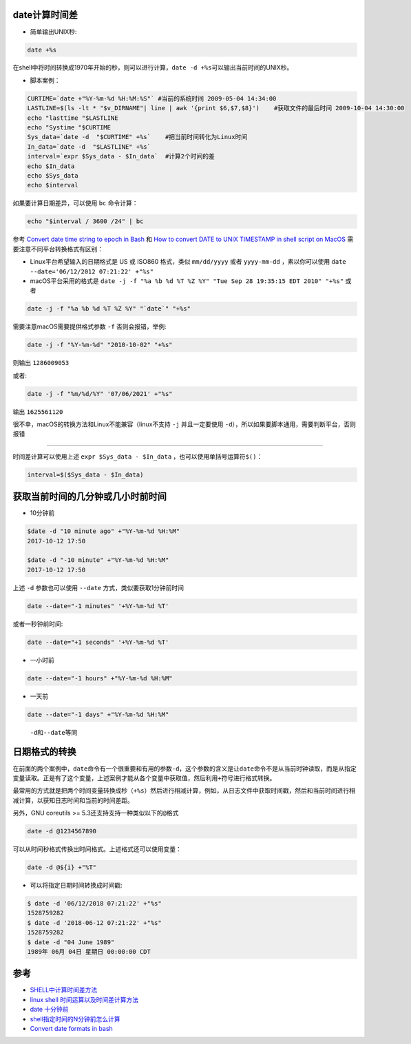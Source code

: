 .. _date_caculate:

date计算时间差
==============

- 简单输出UNIX秒:

.. code:: bash

   date +%s

在shell中将时间转换成1970年开始的秒，则可以进行计算，\ ``date -d +%s``\ 可以输出当前时间的UNIX秒。

-  脚本案例：

.. code:: bash

   CURTIME=`date +"%Y-%m-%d %H:%M:%S"` #当前的系统时间 2009-05-04 14:34:00
   LASTLINE=$(ls -lt * "$v_DIRNAME"| line | awk '{print $6,$7,$8}')    #获取文件的最后时间 2009-10-04 14:30:00 
   echo "lasttime "$LASTLINE  
   echo "Systime "$CURTIME
   Sys_data=`date -d  "$CURTIME" +%s`    #把当前时间转化为Linux时间
   In_data=`date -d  "$LASTLINE" +%s`
   interval=`expr $Sys_data - $In_data`  #计算2个时间的差
   echo $In_data
   echo $Sys_data
   echo $interval

如果要计算日期差异，可以使用 ``bc`` 命令计算：

.. code:: bash

   echo "$interval / 3600 /24" | bc

参考 `Convert date time string to epoch in
Bash <https://stackoverflow.com/questions/10990949/convert-date-time-string-to-epoch-in-bash/10990961>`__
和 `How to convert DATE to UNIX TIMESTAMP in shell script on
MacOS <https://stackoverflow.com/questions/3817750/how-to-convert-date-to-unix-timestamp-in-shell-script-on-macos>`__
需要注意不同平台转换格式有区别：

-  Linux平台希望输入的日期格式是 US 或 ISO860 格式，类似 ``mm/dd/yyyy``
   或者 ``yyyy-mm-dd`` ，素以你可以使用
   ``date --date='06/12/2012 07:21:22' +"%s"``
-  macOS平台采用的格式是
   ``date -j -f "%a %b %d %T %Z %Y" "Tue Sep 28 19:35:15 EDT 2010" "+%s"``
   或者

.. code:: bash

   date -j -f "%a %b %d %T %Z %Y" "`date`" "+%s"

需要注意macOS需要提供格式参数 ``-f`` 否则会报错，举例:

.. code:: bash

   date -j -f "%Y-%m-%d" "2010-10-02" "+%s"

则输出 ``1286009053``

或者:

.. code:: bash

   date -j -f "%m/%d/%Y" '07/06/2021' +"%s"

输出 ``1625561120``

很不幸，macOS的转换方法和Linux不能兼容（linux不支持 ``-j``
并且一定要使用 ``-d``\ ），所以如果要脚本通用，需要判断平台，否则报错

--------------

时间差计算可以使用上述 ``expr $Sys_data - $In_data``
，也可以使用单括号运算符\ ``$()``\ ：

.. code:: bash

   interval=$($Sys_data - $In_data)

获取当前时间的几分钟或几小时前时间
==================================

-  10分钟前

.. code:: bash

   $date -d "10 minute ago" +"%Y-%m-%d %H:%M"
   2017-10-12 17:50

   $date -d "-10 minute" +"%Y-%m-%d %H:%M"
   2017-10-12 17:50

上述 ``-d`` 参数也可以使用 ``--date`` 方式，类似要获取1分钟前时间

.. code:: bash

   date --date="-1 minutes" '+%Y-%m-%d %T'

或者一秒钟前时间:

.. code:: bash

   date --date="+1 seconds" '+%Y-%m-%d %T'

-  一小时前

.. code:: bash

   date --date="-1 hours" +"%Y-%m-%d %H:%M"

-  一天前

.. code:: bash

   date --date="-1 days" +"%Y-%m-%d %H:%M"

..

   ``-d``\ 和\ ``--date``\ 等同

日期格式的转换
==============

在前面的两个案例中，\ ``date``\ 命令有一个很重要和有用的参数\ ``-d``\ ，这个参数的含义是让\ ``date``\ 命令不是从当前时钟读取，而是从指定变量读取。正是有了这个变量，上述案例才能从各个变量中获取值，然后利用\ ``+``\ 符号进行格式转换。

最常用的方式就是把两个时间变量转换成秒（\ ``+%s``\ ）然后进行相减计算，例如，从日志文件中获取时间戳，然后和当前时间进行相减计算，以获知日志时间和当前的时间差距。

另外，GNU coreutils >= 5.3还支持支持一种类似以下的\ ``@``\ 格式

.. code:: bash

   date -d @1234567890

可以从时间秒格式传换出时间格式。上述格式还可以使用变量：

.. code:: bash

   date -d @${i} +"%T"

-  可以将指定日期时间转换成时间戳:

.. code:: bash

   $ date -d '06/12/2018 07:21:22' +"%s"
   1528759282
   $ date -d '2018-06-12 07:21:22' +"%s"
   1528759282
   $ date -d "04 June 1989"
   1989年 06月 04日 星期日 00:00:00 CDT

参考
====

-  `SHELL中计算时间差方法 <http://blog.csdn.net/foxliucong/article/details/4225008>`__
-  `linux shell
   时间运算以及时间差计算方法 <http://www.cnblogs.com/chengmo/archive/2010/07/13/1776473.html>`__
-  `date 十分钟前 <http://bbs.chinaunix.net/thread-3611669-1-1.html>`__
-  `shell指定时间的N分钟前怎么计算 <http://bbs.chinaunix.net/thread-4067928-1-1.html>`__
-  `Convert date formats in
   bash <https://stackoverflow.com/questions/6508819/convert-date-formats-in-bash>`__
